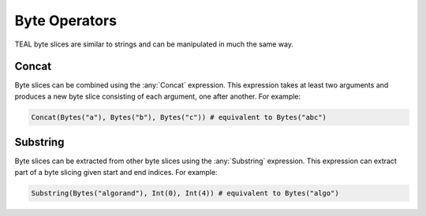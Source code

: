 .. _byte_expressions:

Byte Operators
====================

TEAL byte slices are similar to strings and can be manipulated in much the same way.

Concat
--------------------

Byte slices can be combined using the :any:`Concat` expression. This expression takes at least
two arguments and produces a new byte slice consisting of each argument, one after another. For
example:

.. code-block:: python

    Concat(Bytes("a"), Bytes("b"), Bytes("c")) # equivalent to Bytes("abc")

Substring
--------------------

Byte slices can be extracted from other byte slices using the :any:`Substring` expression. This
expression can extract part of a byte slicing given start and end indices. For example:

.. code-block:: python

    Substring(Bytes("algorand"), Int(0), Int(4)) # equivalent to Bytes("algo")
